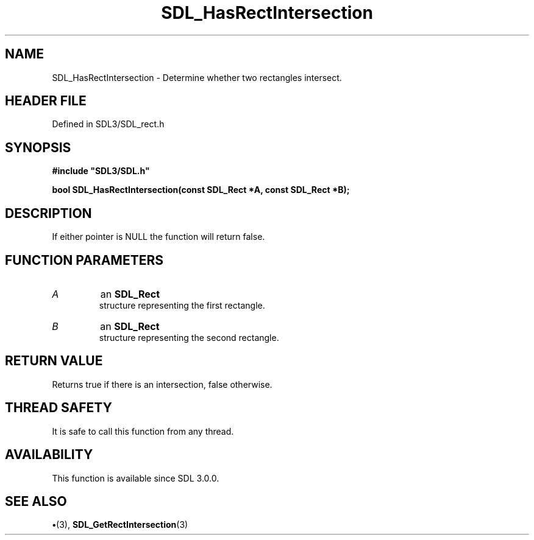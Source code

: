 .\" This manpage content is licensed under Creative Commons
.\"  Attribution 4.0 International (CC BY 4.0)
.\"   https://creativecommons.org/licenses/by/4.0/
.\" This manpage was generated from SDL's wiki page for SDL_HasRectIntersection:
.\"   https://wiki.libsdl.org/SDL_HasRectIntersection
.\" Generated with SDL/build-scripts/wikiheaders.pl
.\"  revision SDL-preview-3.1.3
.\" Please report issues in this manpage's content at:
.\"   https://github.com/libsdl-org/sdlwiki/issues/new
.\" Please report issues in the generation of this manpage from the wiki at:
.\"   https://github.com/libsdl-org/SDL/issues/new?title=Misgenerated%20manpage%20for%20SDL_HasRectIntersection
.\" SDL can be found at https://libsdl.org/
.de URL
\$2 \(laURL: \$1 \(ra\$3
..
.if \n[.g] .mso www.tmac
.TH SDL_HasRectIntersection 3 "SDL 3.1.3" "Simple Directmedia Layer" "SDL3 FUNCTIONS"
.SH NAME
SDL_HasRectIntersection \- Determine whether two rectangles intersect\[char46]
.SH HEADER FILE
Defined in SDL3/SDL_rect\[char46]h

.SH SYNOPSIS
.nf
.B #include \(dqSDL3/SDL.h\(dq
.PP
.BI "bool SDL_HasRectIntersection(const SDL_Rect *A, const SDL_Rect *B);
.fi
.SH DESCRIPTION
If either pointer is NULL the function will return false\[char46]

.SH FUNCTION PARAMETERS
.TP
.I A
an 
.BR SDL_Rect
 structure representing the first rectangle\[char46]
.TP
.I B
an 
.BR SDL_Rect
 structure representing the second rectangle\[char46]
.SH RETURN VALUE
Returns true if there is an intersection, false otherwise\[char46]

.SH THREAD SAFETY
It is safe to call this function from any thread\[char46]

.SH AVAILABILITY
This function is available since SDL 3\[char46]0\[char46]0\[char46]

.SH SEE ALSO
.BR \(bu (3),
.BR SDL_GetRectIntersection (3)
